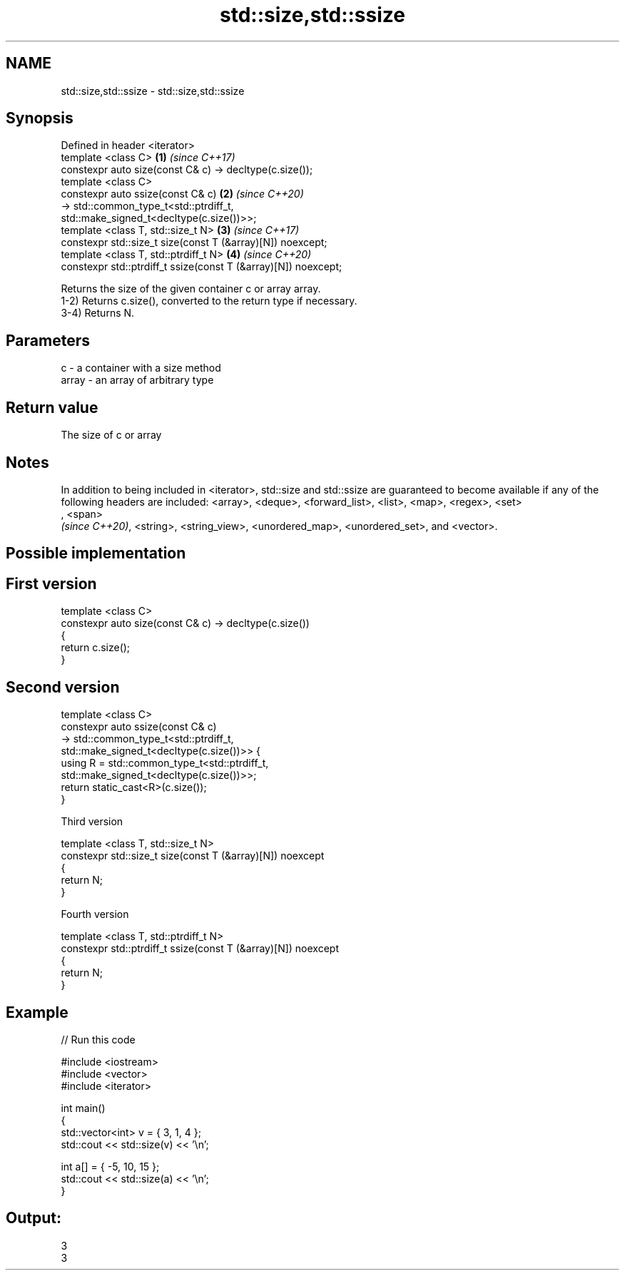 .TH std::size,std::ssize 3 "2020.03.24" "http://cppreference.com" "C++ Standard Libary"
.SH NAME
std::size,std::ssize \- std::size,std::ssize

.SH Synopsis

  Defined in header <iterator>
  template <class C>                                            \fB(1)\fP \fI(since C++17)\fP
  constexpr auto size(const C& c) -> decltype(c.size());
  template <class C>
  constexpr auto ssize(const C& c)                              \fB(2)\fP \fI(since C++20)\fP
  -> std::common_type_t<std::ptrdiff_t,
  std::make_signed_t<decltype(c.size())>>;
  template <class T, std::size_t N>                             \fB(3)\fP \fI(since C++17)\fP
  constexpr std::size_t size(const T (&array)[N]) noexcept;
  template <class T, std::ptrdiff_t N>                          \fB(4)\fP \fI(since C++20)\fP
  constexpr std::ptrdiff_t ssize(const T (&array)[N]) noexcept;

  Returns the size of the given container c or array array.
  1-2) Returns c.size(), converted to the return type if necessary.
  3-4) Returns N.

.SH Parameters


  c     - a container with a size method
  array - an array of arbitrary type


.SH Return value

  The size of c or array

.SH Notes

  In addition to being included in <iterator>, std::size and std::ssize are guaranteed to become available if any of the following headers are included: <array>, <deque>, <forward_list>, <list>, <map>, <regex>, <set>
  , <span>
  \fI(since C++20)\fP, <string>, <string_view>, <unordered_map>, <unordered_set>, and <vector>.

.SH Possible implementation


.SH First version

    template <class C>
    constexpr auto size(const C& c) -> decltype(c.size())
    {
        return c.size();
    }

.SH Second version

    template <class C>
    constexpr auto ssize(const C& c)
        -> std::common_type_t<std::ptrdiff_t,
                              std::make_signed_t<decltype(c.size())>> {
        using R = std::common_type_t<std::ptrdiff_t,
                                     std::make_signed_t<decltype(c.size())>>;
        return static_cast<R>(c.size());
    }

  Third version

    template <class T, std::size_t N>
    constexpr std::size_t size(const T (&array)[N]) noexcept
    {
        return N;
    }

  Fourth version

    template <class T, std::ptrdiff_t N>
    constexpr std::ptrdiff_t ssize(const T (&array)[N]) noexcept
    {
        return N;
    }



.SH Example

  
// Run this code

    #include <iostream>
    #include <vector>
    #include <iterator>

    int main()
    {
        std::vector<int> v = { 3, 1, 4 };
        std::cout << std::size(v) << '\\n';

        int a[] = { -5, 10, 15 };
        std::cout << std::size(a) << '\\n';
    }

.SH Output:

    3
    3




